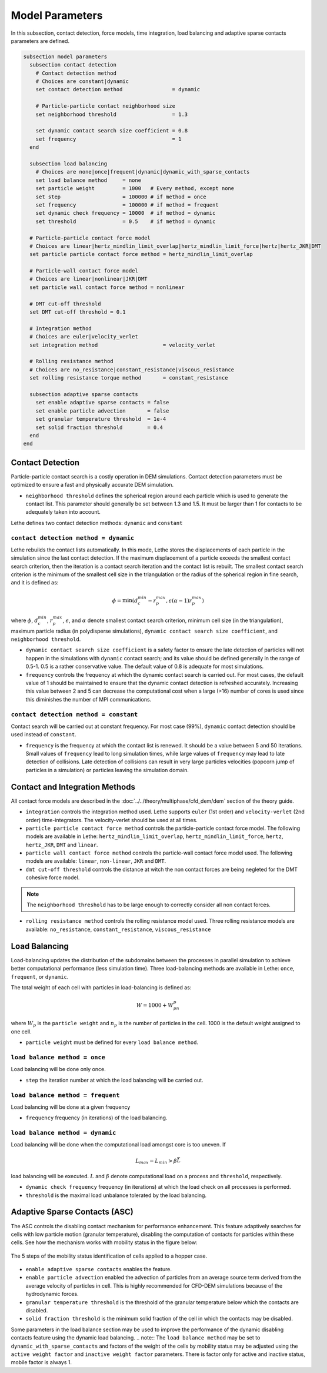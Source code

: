 ================
Model Parameters
================

In this subsection, contact detection, force models, time integration, load balancing and adaptive sparse contacts parameters are defined.

.. code-block:: text

  subsection model parameters
    subsection contact detection
      # Contact detection method
      # Choices are constant|dynamic
      set contact detection method                = dynamic

      # Particle-particle contact neighborhood size
      set neighborhood threshold                  = 1.3

      set dynamic contact search size coefficient = 0.8
      set frequency                               = 1
    end

    subsection load balancing
      # Choices are none|once|frequent|dynamic|dynamic_with_sparse_contacts
      set load balance method     = none
      set particle weight         = 1000   # Every method, except none
      set step                    = 100000 # if method = once
      set frequency               = 100000 # if method = frequent
      set dynamic check frequency = 10000  # if method = dynamic
      set threshold               = 0.5    # if method = dynamic

    # Particle-particle contact force model
    # Choices are linear|hertz_mindlin_limit_overlap|hertz_mindlin_limit_force|hertz|hertz_JKR|DMT
    set particle particle contact force method = hertz_mindlin_limit_overlap

    # Particle-wall contact force model
    # Choices are linear|nonlinear|JKR|DMT
    set particle wall contact force method = nonlinear

    # DMT cut-off threshold
    set DMT cut-off threshold = 0.1

    # Integration method
    # Choices are euler|velocity_verlet
    set integration method                     = velocity_verlet

    # Rolling resistance method
    # Choices are no_resistance|constant_resistance|viscous_resistance
    set rolling resistance torque method       = constant_resistance

    subsection adaptive sparse contacts
      set enable adaptive sparse contacts = false
      set enable particle advection       = false
      set granular temperature threshold  = 1e-4
      set solid fraction threshold        = 0.4
    end
  end


--------------------
Contact Detection
--------------------

Particle-particle contact search is a costly operation in DEM simulations. Contact detection parameters must be optimized to ensure a fast and physically accurate DEM simulation.

-  ``neighborhood threshold``  defines the spherical region around each particle which is used to generate the contact list. This parameter should generally be set between 1.3 and 1.5. It must be larger than 1 for contacts to be adequately taken into account.

Lethe defines two contact detection methods: ``dynamic`` and ``constant``

``contact detection method = dynamic``
~~~~~~~~~~~~~~~~~~~~~~~~~~~~~~~~~~~~~~~

Lethe rebuilds the contact lists automatically. In this mode, Lethe stores the displacements of each particle in the simulation since the last contact detection. If the maximum displacement of a particle exceeds the smallest contact search criterion, then the iteration is a contact search iteration and the contact list is rebuilt. The smallest contact search criterion is the minimum of the smallest cell size in the triangulation or the radius of the spherical region in fine search, and it is defined as:
 
.. math::
  \phi=\min({d_c^{min}-r_p^{max},\epsilon(\alpha-1)r_p^{max}})

where :math:`{\phi}`, :math:`{d_c^{min}}`, :math:`{r_p^{max}}`, :math:`{\epsilon}`, and :math:`{\alpha}` denote smallest contact search criterion, minimum cell size (in the triangulation), maximum particle radius (in polydisperse simulations), ``dynamic contact search size coefficient``, and ``neighborhood threshold``.

* ``dynamic contact search size coefficient`` is a safety factor to ensure the late detection of particles will not happen in the simulations with ``dynamic`` contact search; and its value should be defined generally in the range of 0.5-1. 0.5 is a rather conservative value. The default value of 0.8 is adequate for most simulations.
* ``frequency`` controls the frequency at which the dynamic contact search is carried out. For most cases, the default value of 1 should be maintained to ensure that the dynamic contact detection is refreshed accurately. Increasing this value between 2 and 5 can decrease the computational cost when a large (>16) number of cores is used since this diminishes the number of MPI communications.


``contact detection method = constant``
~~~~~~~~~~~~~~~~~~~~~~~~~~~~~~~~~~~~~~~
Contact search will be carried out at constant frequency. For most case (99%), ``dynamic`` contact detection should be used instead of ``constant``.

* ``frequency`` is the frequency at which the contact list is renewed. It should be a value between 5 and 50 iterations. Small values of ``frequency`` lead to long simulation times, while large values of ``frequency`` may lead to late detection of collisions. Late detection of collisions can result in very large particles velocities (popcorn jump of particles in a simulation) or particles leaving the simulation domain.

-------------------------------
Contact and Integration Methods
-------------------------------

All contact force models are described in the :doc:`../../theory/multiphase/cfd_dem/dem` section of the theory guide.


* ``integration`` controls the integration method  used. Lethe supports ``euler`` (1st order) and ``velocity-verlet`` (2nd order) time-integrators. The velocity-verlet should be used at all times. 

* ``particle particle contact force method`` controls the particle-particle contact force model. The following models are available in Lethe: ``hertz_mindlin_limit_overlap``, ``hertz_mindlin_limit_force``, ``hertz``, ``hertz_JKR``, ``DMT`` and ``linear``.
  
* ``particle wall contact force method`` controls the particle-wall contact force model used. The following models are available: ``linear``, ``non-linear``, ``JKR`` and ``DMT``.

* ``dmt cut-off threshold`` controls the distance at witch the non contact forces are being negleted for the DMT cohesive force model.

.. note::
    The ``neighborhood threshold`` has to be large enough to correctly consider all non contact forces.

* ``rolling resistance method`` controls the rolling resistance model used. Three rolling resistance models are available: ``no_resistance``, ``constant_resistance``, ``viscous_resistance``


-----------------------
Load Balancing
-----------------------

Load-balancing updates the distribution of the subdomains between the processes in parallel simulation to achieve better computational performance (less simulation time). Three load-balancing methods are available in Lethe: ``once``, ``frequent``, or ``dynamic``. 

The total weight of each cell with particles in load-balancing is defined as:

.. math::
    W=1000+W_pn_p

where :math:`{W_p}` is the ``particle weight`` and :math:`{n_p}` is the number of particles in the cell. 1000 is the default weight assigned to one cell.

* ``particle weight`` must be defined for every ``load balance method``.

``load balance method = once``
~~~~~~~~~~~~~~~~~~~~~~~~~~~~~~
Load balancing will be done only once.

* ``step`` the iteration number at which the load balancing will be carried out.

``load balance method = frequent``
~~~~~~~~~~~~~~~~~~~~~~~~~~~~~~~~~~~
Load balancing will be done at a given frequency

* ``frequency`` frequency (in iterations) of the load balancing.

``load balance method = dynamic``
~~~~~~~~~~~~~~~~~~~~~~~~~~~~~~~~~
Load balancing will be done when the computational load amongst core is too uneven. If 

.. math::
    L_{max}-L_{min}>{\beta}\bar{L}

load balancing will be executed. :math:`{L}` and :math:`{\beta}` denote computational load on a process and ``threshold``, respectively.

* ``dynamic check frequency`` frequency (in iterations) at which the load check on all processes is performed.
* ``threshold`` is the maximal load unbalance tolerated by the load balancing.

------------------------------
Adaptive Sparse Contacts (ASC)
------------------------------

The ASC controls the disabling contact mechanism for performance enhancement. This feature adaptively searches for cells with low particle motion (granular temperature), disabling the computation of contacts for particles within these cells.
See how the mechanism works with mobility status in the figure below:

.. figure:: images/mobility_status.png
    :alt: Schematic
    :align: center
    :width: 800

    The 5 steps of the mobility status identification of cells applied to a hopper case.

* ``enable adaptive sparse contacts`` enables the feature.

* ``enable particle advection`` enabled the advection of particles from an average source term derived from the average velocity of particles in cell. This is highly recommended for CFD-DEM simulations because of the hydrodynamic forces.
* ``granular temperature threshold`` is the threshold of the granular temperature below which the contacts are disabled.
* ``solid fraction threshold`` is the minimum solid fraction of the cell in which the contacts may be disabled.

Some parameters in the load balance section may be used to improve the performance of the dynamic disabling contacts feature using the dynamic load balancing.
.. note::
The ``load balance method`` may be set to ``dynamic_with_sparse_contacts`` and factors of the weight of the cells by mobility status may be adjusted using the ``active weight factor`` and ``inactive weight factor`` parameters. There is factor only for active and inactive status, mobile factor is always 1.
